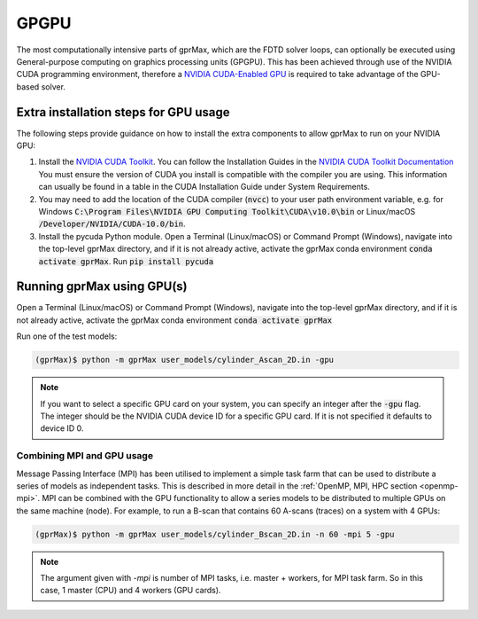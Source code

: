 .. _gpu:

*****
GPGPU
*****

The most computationally intensive parts of gprMax, which are the FDTD solver loops, can optionally be executed using General-purpose computing on graphics processing units (GPGPU). This has been achieved through use of the NVIDIA CUDA programming environment, therefore a `NVIDIA CUDA-Enabled GPU <https://developer.nvidia.com/cuda-gpus>`_ is required to take advantage of the GPU-based solver.

Extra installation steps for GPU usage
======================================

The following steps provide guidance on how to install the extra components to allow gprMax to run on your NVIDIA GPU:

1. Install the `NVIDIA CUDA Toolkit <https://developer.nvidia.com/cuda-toolkit>`_. You can follow the Installation Guides in the `NVIDIA CUDA Toolkit Documentation <http://docs.nvidia.com/cuda/index.html#installation-guides>`_ You must ensure the version of CUDA you install is compatible with the compiler you are using. This information can usually be found in a table in the CUDA Installation Guide under System Requirements.
2. You may need to add the location of the CUDA compiler (:code:`nvcc`) to your user path environment variable, e.g. for Windows :code:`C:\Program Files\NVIDIA GPU Computing Toolkit\CUDA\v10.0\bin` or Linux/macOS :code:`/Developer/NVIDIA/CUDA-10.0/bin`.
3. Install the pycuda Python module. Open a Terminal (Linux/macOS) or Command Prompt (Windows), navigate into the top-level gprMax directory, and if it is not already active, activate the gprMax conda environment :code:`conda activate gprMax`. Run :code:`pip install pycuda`

Running gprMax using GPU(s)
===========================

Open a Terminal (Linux/macOS) or Command Prompt (Windows), navigate into the top-level gprMax directory, and if it is not already active, activate the gprMax conda environment :code:`conda activate gprMax`

Run one of the test models:

.. code-block:: none

    (gprMax)$ python -m gprMax user_models/cylinder_Ascan_2D.in -gpu

.. note::

    If you want to select a specific GPU card on your system, you can specify an integer after the :code:`-gpu` flag. The integer should be the NVIDIA CUDA device ID for a specific GPU card. If it is not specified it defaults to device ID 0.


Combining MPI and GPU usage
---------------------------

Message Passing Interface (MPI) has been utilised to implement a simple task farm that can be used to distribute a series of models as independent tasks. This is described in more detail in the :ref:`OpenMP, MPI, HPC section <openmp-mpi>`. MPI can be combined with the GPU functionality to allow a series models to be distributed to multiple GPUs on the same machine (node). For example, to run a B-scan that contains 60 A-scans (traces) on a system with 4 GPUs:

.. code-block:: none

    (gprMax)$ python -m gprMax user_models/cylinder_Bscan_2D.in -n 60 -mpi 5 -gpu

.. note::

    The argument given with `-mpi` is number of MPI tasks, i.e. master + workers, for MPI task farm. So in this case, 1 master (CPU) and 4 workers (GPU cards).
